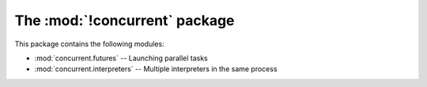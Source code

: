 The :mod:`!concurrent` package
==============================

This package contains the following modules:

* :mod:`concurrent.futures` -- Launching parallel tasks
* :mod:`concurrent.interpreters` -- Multiple interpreters in the same process
